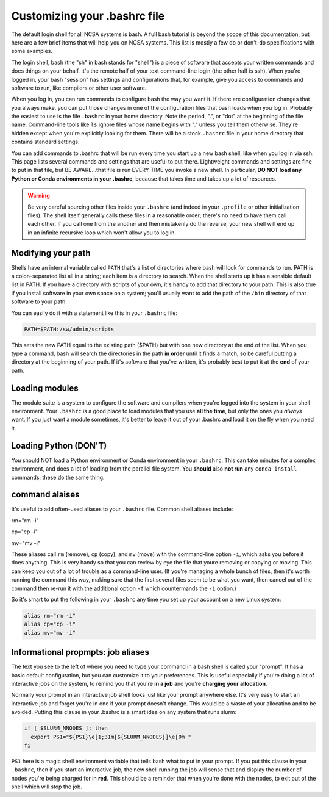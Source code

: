 
Customizing your .bashrc file
=======================================

The default login shell for all NCSA systems is bash.  A full bash tutorial is beyond the scope of this documentation, but here are a few brief items that will help you on NCSA systems.  This list is mostly a few do or don't-do specifications with some examples.  

The login shell, bash (the "sh" in bash stands for "shell") is a piece of software that accepts your written commands and does things on your behalf.  It's the remote half of your text command-line login (the other half is ssh).  When you're logged in, your bash "session" has settings and configurations that, for example, give you access to commands and software to run, like compilers or other user software.  

When you log in, you can run commands to configure bash the way you want it.  If there are configuration changes that you always make, you can put those changes in one of the configuration files that bash loads when you log in.  Probably the easiest to use is the file ``.bashrc`` in your home directory.  Note the period, ".", or "dot" at the beginning of the file name.  Command-line tools like ``ls`` ignore files whose name begins with "." unless you tell them otherwise.  They're hidden except when you're explicitly looking for them.  There will be a stock ``.bashrc`` file in your home directory that contains standard settings.  

You can add commands to .bashrc that will be run every time you start up a new bash shell, like when you log in via ssh.  This page lists several commands and settings that are useful to put there.  Lightweight commands and settings are fine to put in that file, but BE AWARE...that file is run EVERY TIME you invoke a new shell.  In particular, **DO NOT load any Python or Conda environments in your .bashrc**, because that takes time and takes up a lot of resources.  

.. warning:: 
   Be very careful sourcing other files inside your ``.bashrc`` (and indeed in your ``.profile`` or other initialization files).  The shell itself generally calls these files in a reasonable order; there's no need to have them call each other.  If you call one from the another and then mistakenly do the reverse, your new shell will end up in an infinite recursive loop which won't allow you to log in.  

Modifying your path
----------------------
Shells have an internal variable called ``PATH`` that's a list of directories where bash will look for commands to run.  PATH is a colon-separated list all in a string; each item is a directory to search.  When the shell starts up it has a sensible default list in PATH.  If you have a directory with scripts of your own, it's handy to add that directory to your path.  This is also true if you install software in your own space on a system; you'll usually want to add the path of the ``/bin`` directory of that software to your path.  

You can easily do it with a statement like this in your ``.bashrc`` file: 

.. code-block:: bash

  PATH=$PATH:/sw/admin/scripts

This sets the new PATH equal to the existing path ($PATH) but with one new directory at the end of the list.  When you type a command, bash will search the directories in the path **in order** until it finds a match, so be careful putting a directory at the beginning of your path.  If it's software that you've written, it's probably best to put it at the **end** of your path.  

Loading modules 
--------------------
The module suite is a system to configure the software and compilers when you're logged into the system in your shell environment.  Your ``.bashrc`` is a good place to load modules that you use **all the time**, but only the ones you *always* want.  If you just want a module sometimes, it's better to leave it out of your .bashrc and load it on the fly when you need it.  

Loading Python (DON'T)
----------------------------

You should NOT load a Python environment or Conda environment in your ``.bashrc``.  This can take minutes for a complex environment, and does a lot of loading from the parallel file system.  You **should** also **not run** any ``conda install`` commands; these do the same thing.  

command alaises 
------------------
It's useful to add often-used aliases to your ``.bashrc`` file.  Common shell aliases include: 

rm="rm -i"

cp="cp -i"

mv="mv -i"

These aliases call ``rm`` (remove), ``cp`` (copy), and ``mv`` (move) with the command-line option ``-i``, which asks you before it does anything.  This is very handy so that you can review by eye the file that youre removing or copying or moving.  This can keep you out of a lot of trouble as a command-line user.  (If you're managing a whole bunch of files, then it's worth running the command this way, making sure that the first several files seem to be what you want, then cancel out of the command then re-run it with the additional option ``-f`` which countermands the ``-i`` option.)

So it's smart to put the following in your ``.bashrc`` any time you set up your account on a new Linux system: 

.. code-block:: bash

  alias rm="rm -i"
  alias cp="cp -i"
  alias mv="mv -i"

Informational propmpts: job aliases
------------------------------------------
The text you see to the left of where you need to type your command in a bash shell is called your "prompt".  It has a basic default configuration, but you can customize it to your preferences.  This is useful especially if you're doing a lot of interactive jobs on the system, to remind you that you're **in a job** and you're **charging your allocation**.  

Normally your prompt in an interactive job shell looks just like your prompt anywhere else.  It's very easy to start an interactive job and forget you're in one if your prompt doesn't change.  This would be a waste of your allocation and to be avoided.  Putting this clause in your .bashrc is a smart idea on any system that runs slurm:

.. code-block:: bash

  if [ $SLURM_NNODES ]; then
    export PS1="${PS1}\e[1;31m[${SLURM_NNODES}]\e[0m "
  fi

``PS1`` here is a magic shell environment variable that tells bash what to put in your prompt.  If you put this clause in your ``.bashrc``, then if you start an interactive job, the new shell running the job will sense that and display the number of nodes you're being charged for in **red**.  This should be a reminder that when you're done with the nodes, to exit out of the shell which will stop the job.  

